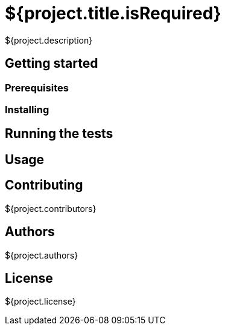 = ${project.title.isRequired}

${project.description}

== Getting started

=== Prerequisites

=== Installing

== Running the tests

== Usage

== Contributing
${project.contributors}

== Authors
${project.authors}

== License
${project.license}
